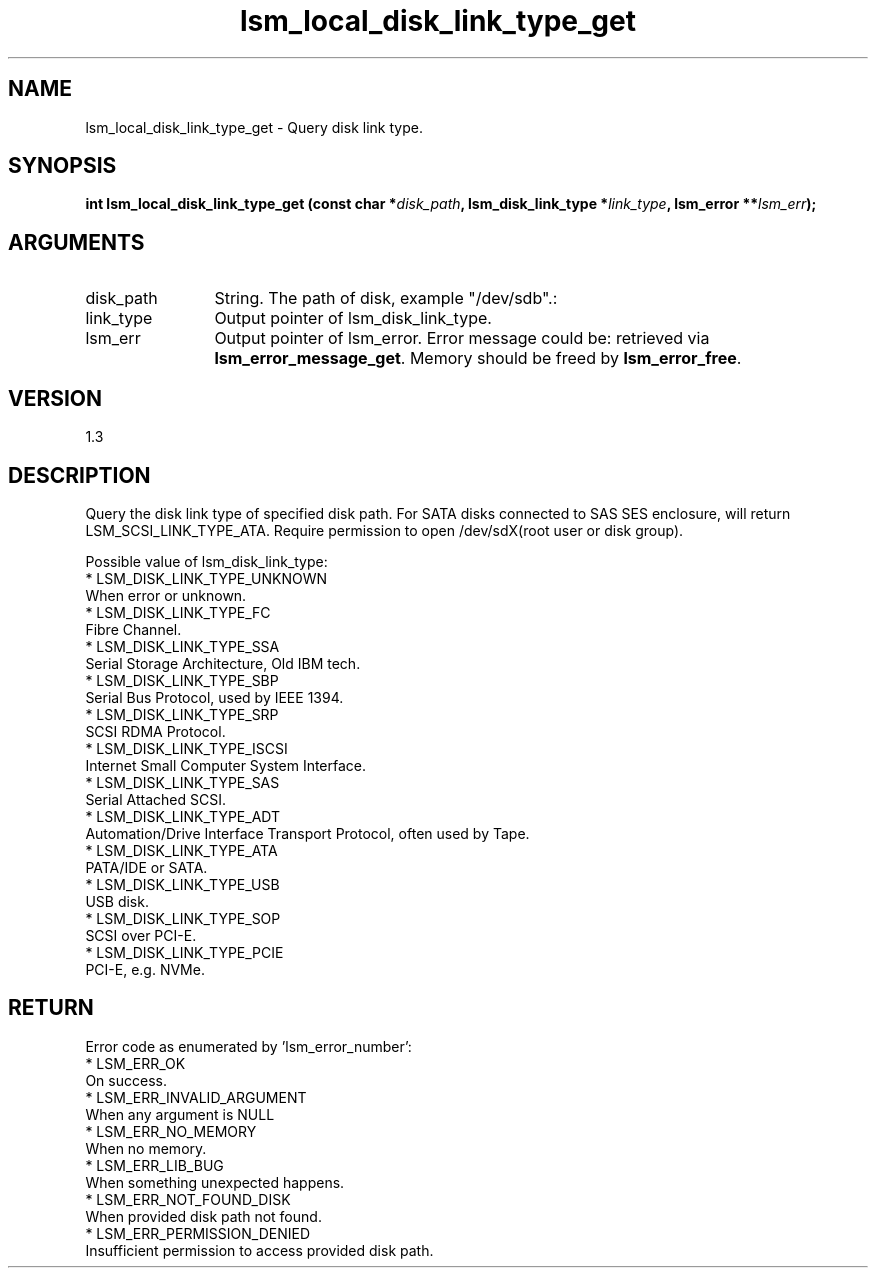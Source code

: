 .TH "lsm_local_disk_link_type_get" 3 "lsm_local_disk_link_type_get" "May 2018" "Libstoragemgmt C API Manual" 
.SH NAME
lsm_local_disk_link_type_get \- Query disk link type.
.SH SYNOPSIS
.B "int" lsm_local_disk_link_type_get
.BI "(const char *" disk_path ","
.BI "lsm_disk_link_type *" link_type ","
.BI "lsm_error **" lsm_err ");"
.SH ARGUMENTS
.IP "disk_path" 12
String. The path of disk, example "/dev/sdb".:
.IP "link_type" 12
Output pointer of lsm_disk_link_type.
.IP "lsm_err" 12
Output pointer of lsm_error. Error message could be:
retrieved via \fBlsm_error_message_get\fP. Memory should
be freed by \fBlsm_error_free\fP.
.SH "VERSION"
1.3
.SH "DESCRIPTION"
Query the disk link type of specified disk path.
For SATA disks connected to SAS SES enclosure, will return
LSM_SCSI_LINK_TYPE_ATA.
Require permission to open /dev/sdX(root user or disk group).

Possible value of lsm_disk_link_type:
 * LSM_DISK_LINK_TYPE_UNKNOWN
    When error or unknown.
 * LSM_DISK_LINK_TYPE_FC
     Fibre Channel.
 * LSM_DISK_LINK_TYPE_SSA
     Serial Storage Architecture, Old IBM tech.
 * LSM_DISK_LINK_TYPE_SBP
     Serial Bus Protocol, used by IEEE 1394.
 * LSM_DISK_LINK_TYPE_SRP
     SCSI RDMA Protocol.
 * LSM_DISK_LINK_TYPE_ISCSI
     Internet Small Computer System Interface.
 * LSM_DISK_LINK_TYPE_SAS
     Serial Attached SCSI.
 * LSM_DISK_LINK_TYPE_ADT
     Automation/Drive Interface Transport Protocol, often used by Tape.
 * LSM_DISK_LINK_TYPE_ATA
     PATA/IDE or SATA.
 * LSM_DISK_LINK_TYPE_USB
     USB disk.
 * LSM_DISK_LINK_TYPE_SOP
     SCSI over PCI-E.
 * LSM_DISK_LINK_TYPE_PCIE
     PCI-E, e.g. NVMe.
.SH "RETURN"
Error code as enumerated by 'lsm_error_number':
    * LSM_ERR_OK
        On success.
    * LSM_ERR_INVALID_ARGUMENT
        When any argument is NULL
    * LSM_ERR_NO_MEMORY
        When no memory.
    * LSM_ERR_LIB_BUG
        When something unexpected happens.
    * LSM_ERR_NOT_FOUND_DISK
        When provided disk path not found.
    * LSM_ERR_PERMISSION_DENIED
        Insufficient permission to access provided disk path.
